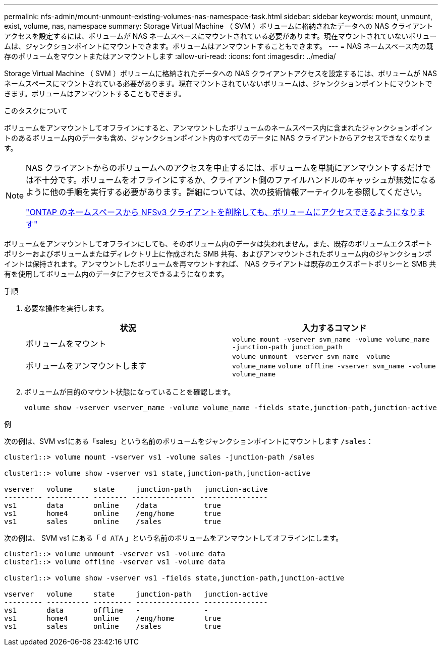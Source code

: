 ---
permalink: nfs-admin/mount-unmount-existing-volumes-nas-namespace-task.html 
sidebar: sidebar 
keywords: mount, unmount, exist, volume, nas, namespace 
summary: Storage Virtual Machine （ SVM ）ボリュームに格納されたデータへの NAS クライアントアクセスを設定するには、ボリュームが NAS ネームスペースにマウントされている必要があります。現在マウントされていないボリュームは、ジャンクションポイントにマウントできます。ボリュームはアンマウントすることもできます。 
---
= NAS ネームスペース内の既存のボリュームをマウントまたはアンマウントします
:allow-uri-read: 
:icons: font
:imagesdir: ../media/


[role="lead"]
Storage Virtual Machine （ SVM ）ボリュームに格納されたデータへの NAS クライアントアクセスを設定するには、ボリュームが NAS ネームスペースにマウントされている必要があります。現在マウントされていないボリュームは、ジャンクションポイントにマウントできます。ボリュームはアンマウントすることもできます。

.このタスクについて
ボリュームをアンマウントしてオフラインにすると、アンマウントしたボリュームのネームスペース内に含まれたジャンクションポイントのあるボリューム内のデータも含め、ジャンクションポイント内のすべてのデータに NAS クライアントからアクセスできなくなります。

[NOTE]
====
NAS クライアントからのボリュームへのアクセスを中止するには、ボリュームを単純にアンマウントするだけでは不十分です。ボリュームをオフラインにするか、クライアント側のファイルハンドルのキャッシュが無効になるように他の手順を実行する必要があります。詳細については、次の技術情報アーティクルを参照してください。

https://kb.netapp.com/Advice_and_Troubleshooting/Data_Storage_Software/ONTAP_OS/NFSv3_clients_still_have_access_to_a_volume_after_being_removed_from_the_namespace_in_ONTAP["ONTAP のネームスペースから NFSv3 クライアントを削除しても、ボリュームにアクセスできるようになります"]

====
ボリュームをアンマウントしてオフラインにしても、そのボリューム内のデータは失われません。また、既存のボリュームエクスポートポリシーおよびボリュームまたはディレクトリ上に作成された SMB 共有、およびアンマウントされたボリューム内のジャンクションポイントは保持されます。アンマウントしたボリュームを再マウントすれば、 NAS クライアントは既存のエクスポートポリシーと SMB 共有を使用してボリューム内のデータにアクセスできるようになります。

.手順
. 必要な操作を実行します。
+
[cols="2*"]
|===
| 状況 | 入力するコマンド 


 a| 
ボリュームをマウント
 a| 
`volume mount -vserver svm_name -volume volume_name -junction-path junction_path`



 a| 
ボリュームをアンマウントします
 a| 
`volume unmount -vserver svm_name -volume volume_name` `volume offline -vserver svm_name -volume volume_name`

|===
. ボリュームが目的のマウント状態になっていることを確認します。
+
`volume show -vserver vserver_name -volume volume_name -fields state,junction-path,junction-active`



.例
次の例は、SVM vs1にある「sales」という名前のボリュームをジャンクションポイントにマウントします `/sales`：

[listing]
----
cluster1::> volume mount -vserver vs1 -volume sales -junction-path /sales

cluster1::> volume show -vserver vs1 state,junction-path,junction-active

vserver   volume     state     junction-path   junction-active
--------- ---------- -------- --------------- ----------------
vs1       data       online    /data           true
vs1       home4      online    /eng/home       true
vs1       sales      online    /sales          true
----
次の例は、 SVM vs1 にある「 `d ATA` 」という名前のボリュームをアンマウントしてオフラインにします。

[listing]
----
cluster1::> volume unmount -vserver vs1 -volume data
cluster1::> volume offline -vserver vs1 -volume data

cluster1::> volume show -vserver vs1 -fields state,junction-path,junction-active

vserver   volume     state     junction-path   junction-active
--------- ---------- --------- --------------- ---------------
vs1       data       offline   -               -
vs1       home4      online    /eng/home       true
vs1       sales      online    /sales          true
----